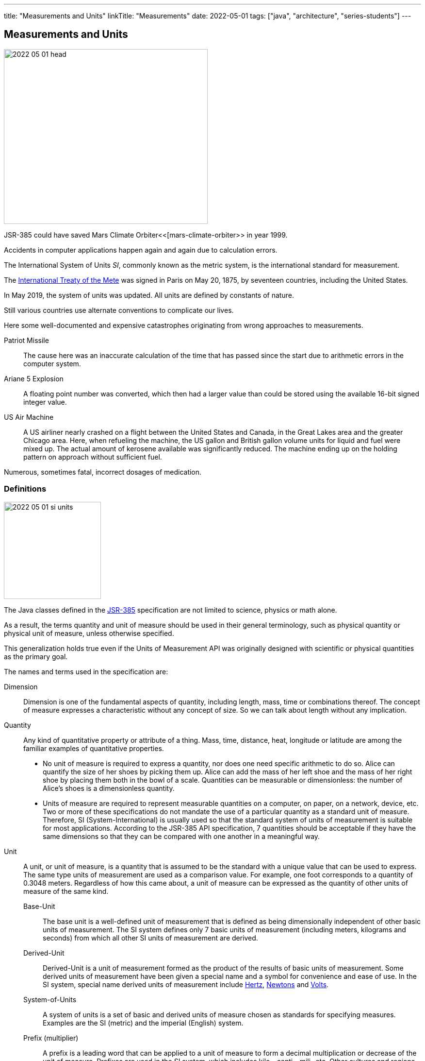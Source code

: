 ---
title: "Measurements and Units"
linkTitle: "Measurements"
date: 2022-05-01
tags: ["java", "architecture", "series-students"]
---

== Measurements and Units
:author: Marcel Baumann
:email: <marcel.baumann@tangly.net>
:homepage: https://www.tangly.net/
:company: https://www.tangly.net/[tangly llc]

image::2022-05-01-head.png[width=420,height=360,role=left]

JSR-385 could have saved Mars Climate Orbiter<<[mars-climate-orbiter>> in year 1999.

Accidents in computer applications happen again and again due to calculation errors.

The International System of Units _SI_, commonly known as the metric system, is the international standard for measurement.

The https://en.wikipedia.org/wiki/Metre_Convention[International Treaty of the Mete] was signed in Paris on May 20, 1875, by seventeen countries, including the United States.

In May 2019, the system of units was updated.
All units are defined by constants of nature.

Still various countries use alternate conventions to complicate our lives.

Here some well-documented and expensive catastrophes originating from wrong approaches to measurements.

Patriot Missile::
The cause here was an inaccurate calculation of the time that has passed since the start due to arithmetic errors in the computer system.
Ariane 5 Explosion::
A floating point number was converted, which then had a larger value than could be stored using the available 16-bit signed integer value.
US Air Machine::
A US airliner nearly crashed on a flight between the United States and Canada, in the Great Lakes area and the greater Chicago area.
Here, when refueling the machine, the US gallon and British gallon volume units for liquid and fuel were mixed up.
The actual amount of kerosene available was significantly reduced.
The machine ending up on the holding pattern on approach without sufficient fuel.

Numerous, sometimes fatal, incorrect dosages of medication.

=== Definitions

image::2022-05-01-si-units.png[width=200,height=200,role=left]

The Java classes defined in the https://unitsofmeasurement.github.io/[JSR-385] specification are not limited to science, physics or math alone.

As a result, the terms quantity and unit of measure should be used in their general terminology, such as physical quantity or physical unit of measure, unless otherwise specified.

This generalization holds true even if the Units of Measurement API was originally designed with scientific or physical quantities as the primary goal.

The names and terms used in the specification are:

Dimension::
Dimension is one of the fundamental aspects of quantity, including length, mass, time or combinations thereof.
The concept of measure expresses a characteristic without any concept of size.
So we can talk about length without any implication.
Quantity::
Any kind of quantitative property or attribute of a thing.
Mass, time, distance, heat, longitude or latitude are among the familiar examples of quantitative properties.

* No unit of measure is required to express a quantity, nor does one need specific arithmetic to do so.
Alice can quantify the size of her shoes by picking them up.
Alice can add the mass of her left shoe and the mass of her right shoe by placing them both in the bowl of a scale.
Quantities can be measurable or dimensionless: the number of Alice's shoes is a dimensionless quantity.
* Units of measure are required to represent measurable quantities on a computer, on paper, on a network, device, etc.
Two or more of these specifications do not mandate the use of a particular quantity as a standard unit of measure.
Therefore, SI (System-International) is usually used so that the standard system of units of measurement is suitable for most applications.
According to the JSR-385 API specification, 7 quantities should be acceptable if they have the same dimensions so that they can be compared with one another in a meaningful way.
Unit::
A unit, or unit of measure, is a quantity that is assumed to be the standard with a unique value that can be used to express.
The same type units of measurement are used as a comparison value.
For example, one foot corresponds to a quantity of 0.3048 meters.
Regardless of how this came about, a unit of measure can be expressed as the quantity of other units of measure of the same kind.
Base-Unit:::
The base unit is a well-defined unit of measurement that is defined as being dimensionally independent of other basic units of measurement.
The SI system defines only 7 basic units of measurement (including meters, kilograms and seconds) from which all other SI units of measurement are derived.
Derived-Unit:::
Derived-Unit is a unit of measurement formed as the product of the results of basic units of measurement.
Some derived units of measurement have been given a special name and a symbol for convenience and ease of use.
In the SI system, special name derived units of measurement include https://en.wikipedia.org/wiki/Hertz[Hertz], https://en.wikipedia.org/wiki/Newton_(unit)[Newtons]
and https://en.wikipedia.org/wiki/Volt[Volts].
System-of-Units:::
A system of units is a set of basic and derived units of measure chosen as standards for specifying measures.
Examples are the SI (metric) and the imperial (English) system.
Prefix (multiplier):::
A prefix is a leading word that can be applied to a unit of measure to form a decimal multiplication or decrease of the unit of measure.
Prefixes are used in the SI system, which includes kilo-, centi-, mili- etc.
Other cultures and regions use multiplier systems of a similar type, some of which differ from the SI system.
Examples are the separate use of multipliers such as Lakh- (100,000) or Crore- (10 million) in countries like India or parts of the Middle East.
This can be attributed to the fact that different currency systems exist.
It can also be traced back to historical number systems, which differ from the Latin or Arabic origin of today's western systems in some areas or are absent in these in the same form.
On the other hand, the use of others, such as a dozen, is almost unknown there.

=== Measurement

In May 2019, all units are defined by constants of nature in the world-wide https://en.wikipedia.org/wiki/International_System_of_Units[international system of units].
These changes are incorporated in the newer verison of the RFC and the reference implementation.

=== How to Use the API

JSR-385 defines the API 2.x.
Historically, JSR-363 defined the API 1.0 and is now superseded by the newer definitions.

[source,groovy]
----
    implementation("javax.measure:unit-api:2.1.3")
    implementation("tech.units:indriya:2.1.3")
    implementation("tec.units:unit-ri:1.0.3")
----

=== Examples

[source,java]
----
    Quantity<Length> distance = Quantities.getQuantity(10, MILLI(Units.METRE));

    Quantity<Volume> cubicMetre = Quantities.getQuantity(1, Units.CUBIC_METRE);
    Quantity<Volume> litres = Quantities.getQuantity(1000, Units.LITRE);

    ComparableQuantity<Volume> cubicMetre = Quantities.getQuantity(1, Units.CUBIC_METRE);
    ComparableQuantity<Volume> litres  = Quantities.getQuantity(1000, Units.LITRE);
    assertTrue(cubicMetre.compareTo(litres) == 0);

    Quantity<Speed> velocity = Quantities.getQuantity(1, Units.METRE)
                                         .divide(Quantities.getQuantity(1, Units.SECOND))
                                         .asType(Speed.class);
----

The power of the approach is in the object-oriented abstractions.

[source,java]
----
public class WaterTank {
    public void setCapacityMeasure(Quantity<Volume> capacityMeasure);
}

class WaterTankTest {
    @Test
    void givenQuantity_whenGetUnitAndConvertValue_thenSuccess() {
        WaterTank waterTank = new WaterTank();
        waterTank.setCapacityMeasure(Quantities.getQuantity(9.2, LITRE));
        assertEquals(LITRE, waterTank.getCapacityMeasure().getUnit());

        Quantity<Volume> waterCapacity = waterTank.getCapacityMeasure();
        double volumeInLitre = waterCapacity.getValue().doubleValue();
        assertEquals(9.2, volumeInLitre, 0.0f);
    }

    @Test
    void conversionTest() {
        double volumeInMilliLitre = waterCapacity.to(MetricPrefix.MILLI(LITRE))
                                                 .getValue().doubleValue();
        assertEquals(9200.0, volumeInMilliLitre, 0.0f);
    }
}
----

The abstractions allow compilation time detection of errors.

[source,java]
----
    waterCapacity.to(MetricPrefix.MILLI(KILOGRAM));         // compilation error

    Unit<Length> Kilometer = MetricPrefix.KILO(METRE);
    Unit<Length> Centimeter = MetricPrefix.CENTI(LITRE);    // compilation error
----

=== Recommendations

- Keep your unit definitions in a single place.
- Encapsulate your own _Quantities_ by delegation.
- Create converters when storing units into a JPA-based persistent store.
- In any case, if a unit does not exist in the system of units, you can create new units with new symbols:
-- _AlternateUnit_ is a new unit with the same dimension but different symbol and nature.
-- _ProductUnit_ is a new unit created as the product of rational powers of other units.

[bibliography]
=== References

- [[[units-of-measurement,1]]] https://unitsofmeasurement.github.io/[Units of Measurement]
- [[[mars-climate-orbiter,2]]] https://en.wikipedia.org/wiki/Mars_Climate_Orbiter[Mars Climate Orbiter]
